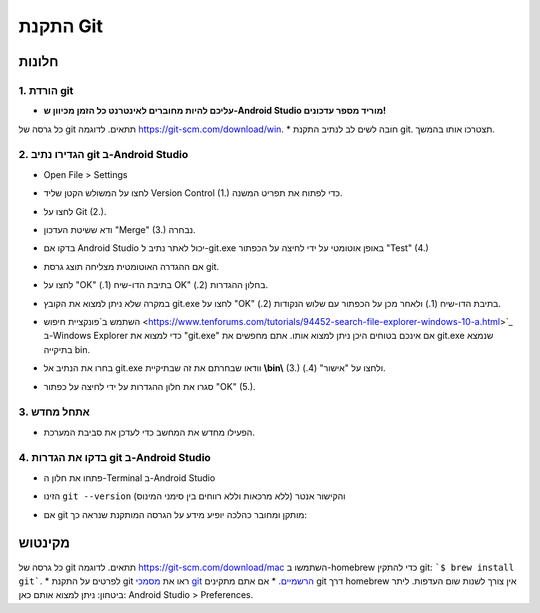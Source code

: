 התקנת Git
**************************************************
חלונות
==================================================
1. הורדת git
--------------------------------------------------
* **עליכם להיות מחוברים לאינטרנט כל הזמן מכיוון ש-Android Studio מוריד מספר עדכונים!**
כל גרסה של git תתאים. לדוגמה `https://git-scm.com/download/win <https://git-scm.com/download/win>`_.
* חובה לשים לב לנתיב התקנת git. תצטרכו אותו בהמשך.

.. image:: ../images/Update_GitPath.png
  :alt: Git installation path

2. הגדירו נתיב git ב-Android Studio
--------------------------------------------------
* Open File > Settings 

  .. image:: ../images/Update_GitSettings1.png
    :alt: Android Studio - open settings

* לחצו על המשולש הקטן שליד Version Control (1.) כדי לפתוח את תפריט המשנה.
* לחצו על Git (2.).
* ודא ששיטת העדכון "Merge" (3.) נבחרה.
* בדקו אם Android Studio יכול לאתר נתיב ל-git.exe באופן אוטומטי על ידי לחיצה על הכפתור "Test" (4.)

  .. image:: ../images/AndroidStudio361_09.png
    :alt: Android Studio settings

* אם ההגדרה האוטומטית מצליחה תוצג גרסת git.
* לחצו על "OK" בתיבת הדו-שיח (1.) OK" בחלון ההגדרות (2.).

  .. image:: ../images/AndroidStudio361_10.png
    :alt: Automatic git installation succeeded

* במקרה שלא ניתן למצוא את הקובץ git.exe לחצו על "OK" בתיבת הדו-שיח (1.) ולאחר מכן על הכפתור עם שלוש הנקודות (2.).
* השתמש ב`פונקציית חיפוש <https://www.tenforums.com/tutorials/94452-search-file-explorer-windows-10-a.html>`_ ב-Windows Explorer כדי למצוא את "git.exe" אם אינכם בטוחים היכן ניתן למצוא אותו. אתם מחפשים את git.exe שנמצא בתיקייה \bin\.
* בחרו את הנתיב אל git.exe וודאו שבחרתם את זה שבתיקיית **\\bin\\** (3.) ולחצו על "אישור" (4.).
* סגרו את חלון ההגדרות על ידי לחיצה על כפתור "OK" (5.).

  .. image:: ../images/AndroidStudio361_11.png
    :alt: Automatic git installation failed
 
3. אתחל מחדש
--------------------------------------------------
* הפעילו מחדש את המחשב כדי לעדכן את סביבת המערכת.

4. בדקו את הגדרות git ב-Android Studio
--------------------------------------------------
* פתחו את חלון ה-Terminal ב-Android Studio
* הזינו ``git --version`` (ללא מרכאות וללא רווחים בין סימני המינוס) והקישור אנטר

  .. image:: ../images/AndroidStudio_gitversion1.png
    :alt: git - -version

* אם git מותקן ומחובר כהלכה יופיע מידע על הגרסה המותקנת שנראה כך:

  .. image:: ../images/AndroidStudio_gitversion2.png
    :alt: result git-version

מקינטוש
==================================================
כל גרסה של git תתאים. לדוגמה `https://git-scm.com/download/mac <https://git-scm.com/download/mac>`_
השתמשו ב-homebrew כדי להתקין git: ```$ brew install git```.
* לפרטים על התקנת git ראו את `מסמכי git הרשמיים <https://git-scm.com/book/en/v2/Getting-Started-Installing-Git>`_.
* אם אתם מתקינים git דרך homebrew אין צורך לשנות שום העדפות. ליתר ביטחון: ניתן למצוא אותם כאן: Android Studio > Preferences.

